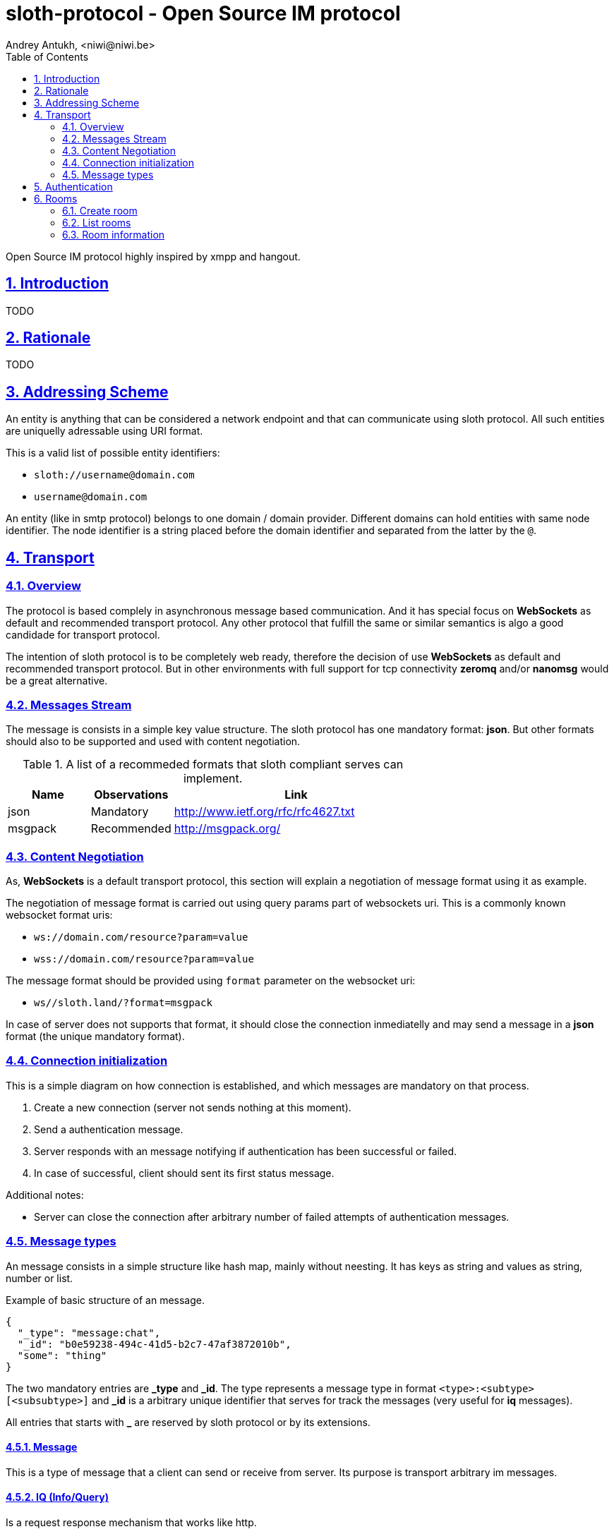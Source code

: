 = sloth-protocol - Open Source IM protocol
Andrey Antukh, <niwi@niwi.be>
:toc: left
:numbered:
:icons: font
:source-highlighter: highlightjs
:sectlinks:
:stylesheet: styles.css
:imagesdir: ./images
:iconsdir: ./images

Open Source IM protocol highly inspired by xmpp and hangout.

== Introduction

TODO


== Rationale

TODO


== Addressing Scheme

An entity is anything that can be considered a network endpoint and that can communicate using sloth
protocol. All such entities are uniquelly adressable using URI format.

This is a valid list of possible entity identifiers:

* `sloth://username@domain.com`
* `username@domain.com`

An entity (like in smtp protocol) belongs to one domain / domain provider. Different domains can
hold entities with same node identifier. The node identifier is a string placed before the domain
identifier and separated from the latter by the `@`.

== Transport

=== Overview

The protocol is based complely in asynchronous message based communication. And it has special
focus on *WebSockets* as default and recommended transport protocol. Any other protocol that fulfill
the same or similar semantics is algo a good candidade for transport protocol.

The intention of sloth protocol is to be completely web ready, therefore the decision of use
*WebSockets* as default and recommended transport protocol. But in other environments with full
support for tcp connectivity *zeromq* and/or *nanomsg* would be a great alternative.

=== Messages Stream

The message is consists in a simple key value structure. The sloth protocol has one mandatory format:
*json*. But other formats should also to be supported and used with content negotiation.

.A list of a recommeded formats that sloth compliant serves can implement.
[options="header", cols="1,1,3"]
|=======================================
| Name    | Observations | Link
| json    | Mandatory    | http://www.ietf.org/rfc/rfc4627.txt
| msgpack | Recommended  | http://msgpack.org/
|=======================================

=== Content Negotiation

As, *WebSockets* is a default transport protocol, this section will explain a negotiation of message
format using it as example.

The negotiation of message format is carried out using query params part of websockets uri. This is
a commonly known websocket format uris:

* `ws://domain.com/resource?param=value`
* `wss://domain.com/resource?param=value`

The message format should be provided using `format` parameter on the websocket uri:

* `ws//sloth.land/?format=msgpack`

In case of server does not supports that format, it should close the connection inmediatelly and
may send a message in a *json* format (the unique mandatory format).

=== Connection initialization

This is a simple diagram on how connection is established, and which messages are mandatory
on that process.

1. Create a new connection (server not sends nothing at this moment).
2. Send a authentication message.
3. Server responds with an message notifying if authentication has been successful or failed.
4. In case of successful, client should sent its first status message.

Additional notes:

* Server can close the connection after arbitrary number of failed attempts of authentication
  messages.

=== Message types

An message consists in a simple structure like hash map, mainly without neesting. It has keys
as string and values as string, number or list.

.Example of basic structure of an message.
[source, json]
----
{
  "_type": "message:chat",
  "_id": "b0e59238-494c-41d5-b2c7-47af3872010b",
  "some": "thing"
}
----

The two mandatory entries are *_type* and *_id*. The type represents a message type in format
`<type>:<subtype>[<subsubtype>]` and *_id* is a arbitrary unique identifier that serves for track
the messages (very useful for *iq* messages).

All entries that starts with *_* are reserved by sloth protocol or by its extensions.

==== Message

This is a type of message that a client can send or receive from server. Its purpose is transport
arbitrary im messages.

==== IQ (Info/Query)

Is a request response mechanism that works like http.


== Authentication

The authentication process of sloth protocol consist in very simple credential verification.

.Example of authentication packet request.
[source, json]
----
{
  "username": "username",
  "password": "password",
  "domain": "sloth.land",
  "_type": "iq:put:auth",
  "_id": "b0e59238-494c-41d5-b2c7-47af3872010b",
}
----

.Example of authentication packet successful response.
[source, json]
----
{
  "_status": "success",
  "_type": "iq:put:result",
  "_id": "b0e59238-494c-41d5-b2c7-47af3872010b",
}
----


.Example of authentication packet failed response.
[source, json]
----
{
  "_status": "error",
  "_message": "Username, password or domain may be wrong.",
  "_code": "001",
  "_type": "iq:result:auth",
  "_id": "b0e59238-494c-41d5-b2c7-47af3872010b",
}
----


== Rooms

This is a basic primitive of communication of sloth protocol. Unlike xmpp, sloth does not has
explicit individual/private messages. Every communication will be done in a room.

A room allows two or more person interchange messages.

=== Create room

For start a chat with someone you first need create a room. It should be done with *iq* message type.
Let see an example:

[source,json]
----
{
  "_type": "iq:create:room",
  "_id": "b0e59238-494c-41d5-b2c7-47af3872010b",
  "name": "myroom",
  "participants": [
    "person1@sloth.land",
    "person2@sloth.land"
  ]
}
----

TIP: the domain part can be ommited and it is automatically resolved to current domain.

This request has two possible responses: *success* and *fail*.

TODO: responses examples


=== List rooms

You can request a list rooms to server. The server will return a list of owned rooms
and rooms where you are participating:

[source,json]
----
{
  "_type": "iq:info:room",
  "_id": "b0e59238-494c-41d5-b2c7-47af3872010b",
}
----

This reques will return a response like this:

[source,json]
----
{
  "_type": "iq:info:result",
  "_id": "b0e59238-494c-41d5-b2c7-47af3872010b",
  "_status": "success",
  "rooms": [
    {
       "id": "b0e59238-494c-41d5-b2c7-47af3872011b",
       "name": "foo",
       "created_at": "2015-01-25T01:45:48.428Z",
       "modified_at": "2015-01-25T01:45:48.428Z",
    },
    {
       "id": "b0e59238-494c-41d5-b2c7-47af3872012b",
       "name": "bar",
       "created_at": "2015-01-25T01:45:48.428Z",
       "modified_at": "2015-01-25T01:45:48.428Z",
    }
  ]
}
----

=== Room information

Is an IQ request for obtain a detailled information about one concrete room. It is a way for obtain
a initial state of participants.

.Example of request room information
[source,json]
----
{
  "_type": "iq:info:room",
  "_id": "b0e59238-494c-41d5-b2c7-47af3872010b",
  "id": "b0e59238-494c-41d5-b2c7-47af3872012b",
}
----

.Example of successful
[source,json]
----
{
  "_type": "iq:info:result",
  "_id": "b0e59238-494c-41d5-b2c7-47af3872010b",
  "_status": "success",
  "name": "foo",
  "created_at": "2015-01-25T01:45:48.428Z",
  "modified_at": "2015-01-25T01:45:48.428Z",
  "owner": "person1@sloth.land",
  "participants": [
    {
      "id": "person1@sloth.land",
      "state": "available",
      "state_message": "",
      "last_update": "2015-01-25T01:45:48.428Z",
    },
    {
      "id": "person2@sloth.land",
      "state": "notavailable",
      "state_message": "",
      "last_update": "2015-01-25T01:45:48.428Z",
    }
  ]
}
----
